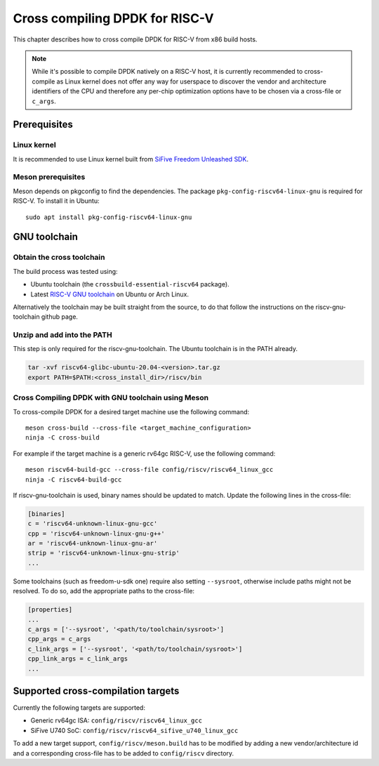 ..  SPDX-License-Identifier: BSD-3-Clause
    Copyright(c) 2020 ARM Corporation.
    Copyright(c) 2022 StarFive
    Copyright(c) 2022 SiFive
    Copyright(c) 2022 Semihalf

Cross compiling DPDK for RISC-V
===============================

This chapter describes how to cross compile DPDK for RISC-V from x86 build
hosts.

.. note::

   While it's possible to compile DPDK natively on a RISC-V host, it is
   currently recommended to cross-compile as Linux kernel does not offer any
   way for userspace to discover the vendor and architecture identifiers of the
   CPU and therefore any per-chip optimization options have to be chosen via
   a cross-file or ``c_args``.


Prerequisites
-------------


Linux kernel
~~~~~~~~~~~~

It is recommended to use Linux kernel built from
`SiFive Freedom Unleashed SDK <https://github.com/sifive/freedom-u-sdk>`_.


Meson prerequisites
~~~~~~~~~~~~~~~~~~~

Meson depends on pkgconfig to find the dependencies.
The package ``pkg-config-riscv64-linux-gnu`` is required for RISC-V.
To install it in Ubuntu::

   sudo apt install pkg-config-riscv64-linux-gnu


GNU toolchain
-------------


Obtain the cross toolchain
~~~~~~~~~~~~~~~~~~~~~~~~~~

The build process was tested using:

* Ubuntu toolchain (the ``crossbuild-essential-riscv64`` package).

* Latest `RISC-V GNU toolchain
  <https://github.com/riscv/riscv-gnu-toolchain/releases>`_ on Ubuntu or Arch
  Linux.

Alternatively the toolchain may be built straight from the source, to do that
follow the instructions on the riscv-gnu-toolchain github page.


Unzip and add into the PATH
~~~~~~~~~~~~~~~~~~~~~~~~~~~

This step is only required for the riscv-gnu-toolchain. The Ubuntu toolchain is
in the PATH already.

.. code-block:: console

   tar -xvf riscv64-glibc-ubuntu-20.04-<version>.tar.gz
   export PATH=$PATH:<cross_install_dir>/riscv/bin


Cross Compiling DPDK with GNU toolchain using Meson
~~~~~~~~~~~~~~~~~~~~~~~~~~~~~~~~~~~~~~~~~~~~~~~~~~~

To cross-compile DPDK for a desired target machine use the following command::

   meson cross-build --cross-file <target_machine_configuration>
   ninja -C cross-build

For example if the target machine is a generic rv64gc RISC-V, use the following
command::

   meson riscv64-build-gcc --cross-file config/riscv/riscv64_linux_gcc
   ninja -C riscv64-build-gcc

If riscv-gnu-toolchain is used, binary names should be updated to match. Update the following lines in the cross-file:

.. code-block:: console

   [binaries]
   c = 'riscv64-unknown-linux-gnu-gcc'
   cpp = 'riscv64-unknown-linux-gnu-g++'
   ar = 'riscv64-unknown-linux-gnu-ar'
   strip = 'riscv64-unknown-linux-gnu-strip'
   ...

Some toolchains (such as freedom-u-sdk one) require also setting ``--sysroot``,
otherwise include paths might not be resolved. To do so, add the appropriate
paths to the cross-file:

.. code-block:: console

   [properties]
   ...
   c_args = ['--sysroot', '<path/to/toolchain/sysroot>']
   cpp_args = c_args
   c_link_args = ['--sysroot', '<path/to/toolchain/sysroot>']
   cpp_link_args = c_link_args
   ...


Supported cross-compilation targets
-----------------------------------

Currently the following targets are supported:

* Generic rv64gc ISA: ``config/riscv/riscv64_linux_gcc``

* SiFive U740 SoC: ``config/riscv/riscv64_sifive_u740_linux_gcc``

To add a new target support, ``config/riscv/meson.build`` has to be modified by
adding a new vendor/architecture id and a corresponding cross-file has to be
added to ``config/riscv`` directory.
